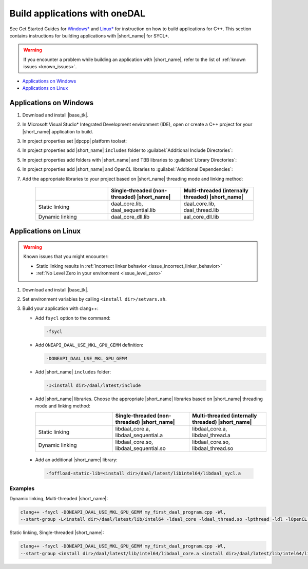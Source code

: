 .. ******************************************************************************
.. * Copyright 2014-2020 Intel Corporation
.. *
.. * Licensed under the Apache License, Version 2.0 (the "License");
.. * you may not use this file except in compliance with the License.
.. * You may obtain a copy of the License at
.. *
.. *     http://www.apache.org/licenses/LICENSE-2.0
.. *
.. * Unless required by applicable law or agreed to in writing, software
.. * distributed under the License is distributed on an "AS IS" BASIS,
.. * WITHOUT WARRANTIES OR CONDITIONS OF ANY KIND, either express or implied.
.. * See the License for the specific language governing permissions and
.. * limitations under the License.
.. *******************************************************************************/

Build applications with oneDAL
==============================

See Get Started Guides for `Windows\* <https://software.intel.com/en-us/get-started-with-daal-for-windows>`_ 
and `Linux\* <https://software.intel.com/en-us/get-started-with-daal-for-linux>`_ 
for instruction on how to build applications for C++.
This section contains instructions for building applications with |short_name| for SYCL\*.

.. warning::
  If you encounter a problem while building an application with |short_name|,
  refer to the list of :ref:`known issues <known_issues>`.

- `Applications on Windows`_
- `Applications on Linux`_

Applications on Windows
-----------------------

#. Download and install |base_tk|.

#. In Microsoft Visual Studio* Integrated Development environment (IDE), 
   open or create a C++ project for your |short_name| application to build.

#. In project properties set |dpcpp| platform toolset:

   .. image:: ./images/MSVSPlatformToolset.jpg
     :width: 600
     :align: center

#. In project properties add |short_name| ``includes`` folder to :guilabel:`Additional Include Directories`:


   .. image:: ./images/AdditionalIncludeDirs.jpg
     :width: 600
     :align: center
    

#. In project properties add folders with |short_name| and TBB libraries to :guilabel:`Library Directories`:

   .. image:: ./images/LibraryDirectories.jpg
     :width: 600
     :align: center

#. In project properties add |short_name| and OpenCL libraries to :guilabel:`Additional Dependencies`:

   .. image:: ./images/AdditionalDependencies.jpg
     :width: 600
     :align: center

#. Add the appropriate libraries to your project based on |short_name| threading mode and linking method:

     .. list-table::
          :widths: 25 25 25
          :header-rows: 1
          :align: left

          * -  
            - Single-threaded (non-threaded) |short_name|
            - Multi-threaded (internally threaded) |short_name| 
          * - Static linking
            - daal_core.lib, daal_sequential.lib
            - daal_core.lib, daal_thread.lib  
          * - Dynamic linking
            - daal_core_dll.lib 
            - aal_core_dll.lib 

Applications on Linux
---------------------

.. warning::

  Known issues that you might encounter:

  - Static linking results in :ref:`incorrect linker behavior <issue_incorrect_linker_behavior>`
  - :ref:`No Level Zero in your environment <issue_level_zero>`

#. Download and install |base_tk|.

#. Set environment variables by calling ``<install dir>/setvars.sh``.

#. Build your application with clang++:

   - Add ``fsycl`` option to the command: 
   
     .. code-block:: text
     
       -fsycl

   - Add ``ONEAPI_DAAL_USE_MKL_GPU_GEMM`` definition:
   
     .. code-block:: text
     
        -DONEAPI_DAAL_USE_MKL_GPU_GEMM

   - Add |short_name| ``includes`` folder:
   
     .. code-block:: text 
     
        -I<install dir>/daal/latest/include

   - Add |short_name| libraries. Choose the appropriate |short_name| libraries based on |short_name| threading mode and linking method:

     .. list-table::
          :widths: 25 25 25
          :header-rows: 1
          :align: left

          * -  
            - Single-threaded (non-threaded) |short_name|
            - Multi-threaded (internally threaded) |short_name| 
          * - Static linking
            - libdaal_core.a, libdaal_sequential.a 
            - libdaal_core.a, libdaal_thread.a 
          * - Dynamic linking
            - libdaal_core.so, libdaal_sequential.so
            - libdaal_core.so, libdaal_thread.so

  - Add an additional |short_name| library:
   
    .. code-block:: text 
      
     -foffload-static-lib=<install dir>/daal/latest/libintel64/libdaal_sycl.a

Examples 
********

Dynamic linking, Multi-threaded |short_name|:

.. code-block:: text

     clang++ -fsycl -DONEAPI_DAAL_USE_MKL_GPU_GEMM my_first_daal_program.cpp -Wl,
     --start-group -L<install dir>/daal/latest/lib/intel64 -ldaal_core -ldaal_thread.so -lpthread -ldl -lOpenCL -L<install dir>/tbb/latest/lib/intel64/gcc4.8 -ltbb -ltbbmalloc -foffload-static-lib=<install dir>/daal/latest/lib/intel64/libdaal_sycl.a -Wl,--end-group

Static linking, Single-threaded |short_name|:

.. code-block:: text

     clang++ -fsycl -DONEAPI_DAAL_USE_MKL_GPU_GEMM my_first_daal_program.cpp -Wl,
     --start-group <install dir>/daal/latest/lib/intel64/libdaal_core.a <install dir>/daal/latest/lib/intel64/libdaal_sequential.a -lpthread -ldl -lOpenCL -foffload-static-lib=<install dir>/daal/latest/lib/intel64/libdaal_sycl.a -Wl,--end-group
